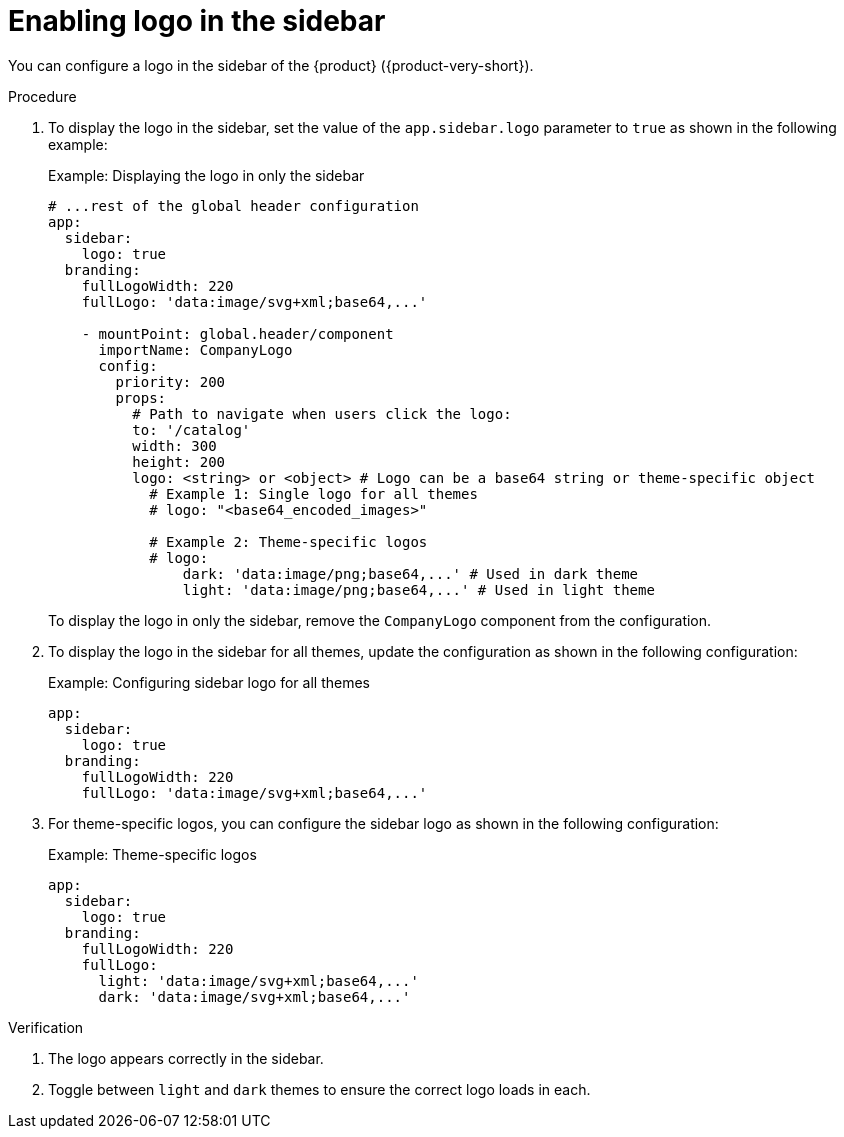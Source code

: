 [id="proc-enabling-logo-in-the-sidebar.adoc_{context}"]
= Enabling logo in the sidebar

You can configure a logo in the sidebar of the {product} ({product-very-short}).

.Procedure

. To display the logo in the sidebar, set the value of the `app.sidebar.logo` parameter to `true` as shown in the following example:
+
.Example: Displaying the logo in only the sidebar
+
[source,yaml,subs="+attributes,+quotes"]
----
# ...rest of the global header configuration
app:
  sidebar:
    logo: true
  branding:
    fullLogoWidth: 220
    fullLogo: 'data:image/svg+xml;base64,...'

    - mountPoint: global.header/component
      importName: CompanyLogo
      config:
        priority: 200
        props:
          # Path to navigate when users click the logo:
          to: '/catalog'
          width: 300
          height: 200
          logo: <string> or <object> # Logo can be a base64 string or theme-specific object
            # Example 1: Single logo for all themes
            # logo: "<base64_encoded_images>"

            # Example 2: Theme-specific logos
            # logo:
                dark: 'data:image/png;base64,...' # Used in dark theme
                light: 'data:image/png;base64,...' # Used in light theme
----
+
To display the logo in only the sidebar, remove the `CompanyLogo` component from the configuration.

. To display the logo in the sidebar for all themes, update the configuration as shown in the following configuration:
+
.Example: Configuring sidebar logo for all themes
+
[source,yaml,subs="+attributes,+quotes"]
----
app:
  sidebar:
    logo: true
  branding:
    fullLogoWidth: 220
    fullLogo: 'data:image/svg+xml;base64,...'
----

. For theme-specific logos, you can configure the sidebar logo as shown in the following configuration:
+
.Example: Theme-specific logos
+
[source,yaml,subs="+attributes,+quotes"]
----
app:
  sidebar:
    logo: true
  branding:
    fullLogoWidth: 220
    fullLogo:
      light: 'data:image/svg+xml;base64,...'
      dark: 'data:image/svg+xml;base64,...'
----

.Verification
. The logo appears correctly in the sidebar.
. Toggle between `light` and `dark` themes to ensure the correct logo loads in each.